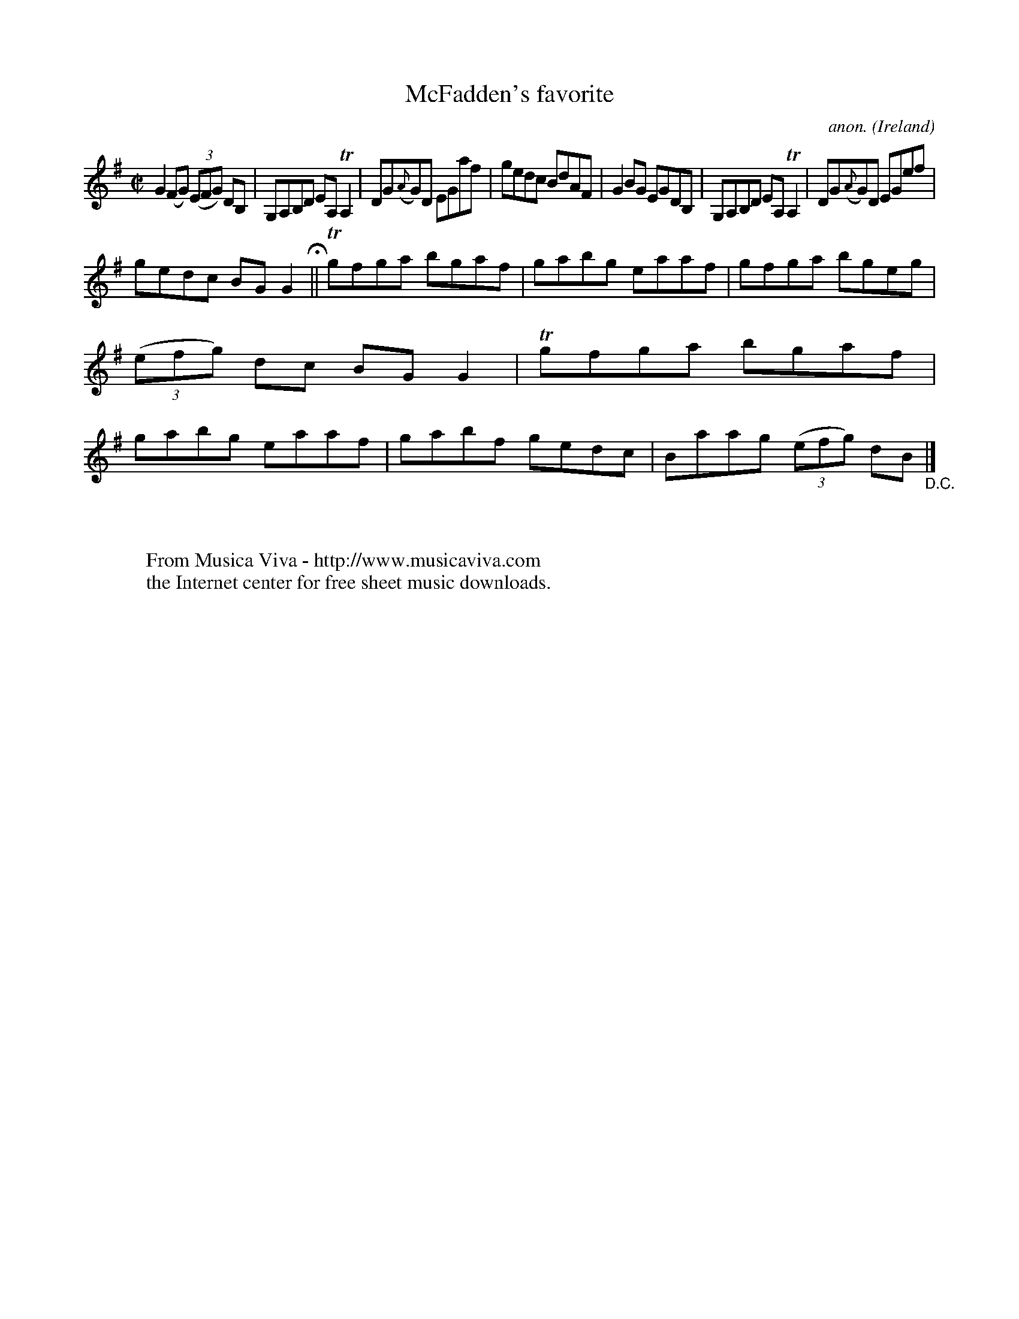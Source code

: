 X:716
T:McFadden's favorite
C:anon.
O:Ireland
B:Francis O'Neill: "The Dance Music of Ireland" (1907) no. 716
R:Reel
Z:Transcribed by Frank Nordberg - http://www.musicaviva.com
F:http://www.musicaviva.com/abc/tunes/ireland/oneill-1001/0716/oneill-1001-0716-1.abc
m:Tn = (3n/o/n/
m:Tn2 = (3n/o/n/ m/n/
M:C|
L:1/8
K:G
G2(FG) (3(EFG) DB,|G,A,B,D EA,TA,2|DG({A}G)D EGaf|gedc BdAF|G2BG EGDB,|G,A,B,D EA,TA,2|DG({A}G)D EGef|
gedc BGG2 H ||Tgfga bgaf|gabg eaaf|gfga bgeg|(3(efg) dc BGG2|Tgfga bgaf|gabg eaaf|gabf gedc|Baag (3(efg) dB "_D.C." |]
W:
W:
W:  From Musica Viva - http://www.musicaviva.com
W:  the Internet center for free sheet music downloads.
